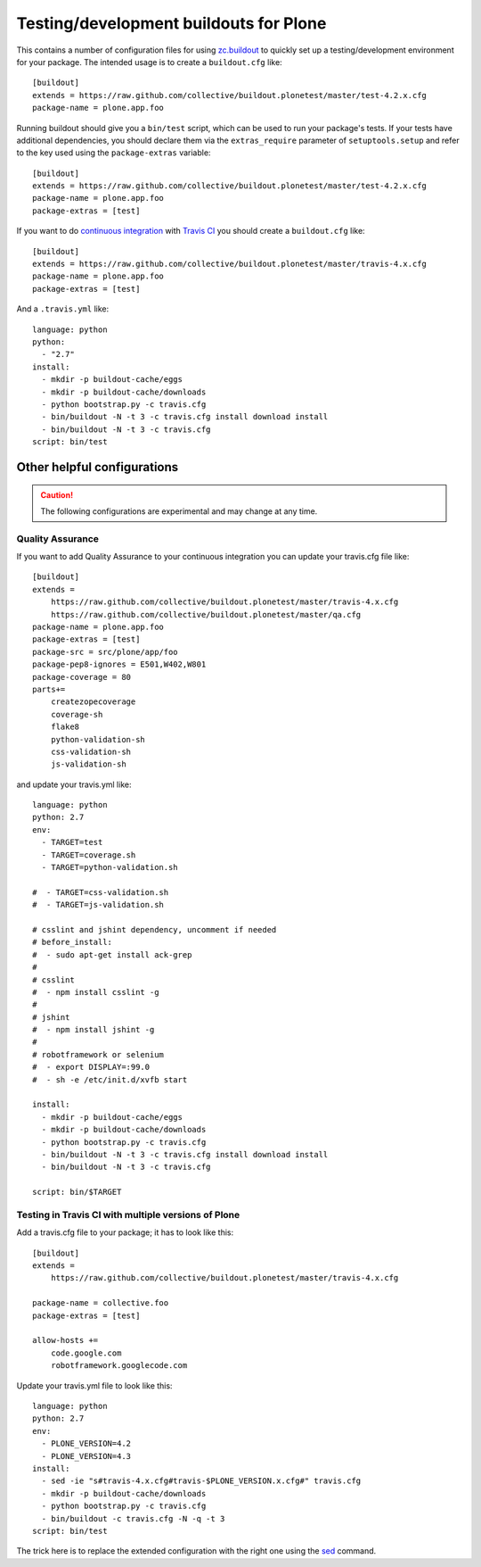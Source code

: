 Testing/development buildouts for Plone
=======================================

This contains a number of configuration files for using `zc.buildout`_ to
quickly set up a testing/development environment for your package.  The
intended usage is to create a ``buildout.cfg`` like::

    [buildout]
    extends = https://raw.github.com/collective/buildout.plonetest/master/test-4.2.x.cfg
    package-name = plone.app.foo

Running buildout should give you a ``bin/test`` script, which can be used to
run your package's tests.  If your tests have additional dependencies, you
should declare them via the ``extras_require`` parameter of
``setuptools.setup`` and refer to the key used using the ``package-extras``
variable::

    [buildout]
    extends = https://raw.github.com/collective/buildout.plonetest/master/test-4.2.x.cfg
    package-name = plone.app.foo
    package-extras = [test]

If you want to do `continuous integration`_ with `Travis CI`_ you should
create a ``buildout.cfg`` like::

    [buildout]
    extends = https://raw.github.com/collective/buildout.plonetest/master/travis-4.x.cfg
    package-name = plone.app.foo
    package-extras = [test]

And a ``.travis.yml`` like::

    language: python
    python:
      - "2.7"
    install:
      - mkdir -p buildout-cache/eggs
      - mkdir -p buildout-cache/downloads
      - python bootstrap.py -c travis.cfg
      - bin/buildout -N -t 3 -c travis.cfg install download install
      - bin/buildout -N -t 3 -c travis.cfg
    script: bin/test


Other helpful configurations
----------------------------

.. Caution::
    The following configurations are experimental and may change at any time.

Quality Assurance
^^^^^^^^^^^^^^^^^

If you want to add Quality Assurance to your continuous integration you can
update your travis.cfg file like::

    [buildout]
    extends =
        https://raw.github.com/collective/buildout.plonetest/master/travis-4.x.cfg
        https://raw.github.com/collective/buildout.plonetest/master/qa.cfg
    package-name = plone.app.foo
    package-extras = [test]
    package-src = src/plone/app/foo
    package-pep8-ignores = E501,W402,W801
    package-coverage = 80
    parts+=
        createzopecoverage
        coverage-sh
        flake8
        python-validation-sh
        css-validation-sh
        js-validation-sh

and update your travis.yml like::

    language: python
    python: 2.7
    env:
      - TARGET=test
      - TARGET=coverage.sh
      - TARGET=python-validation.sh
    
    #  - TARGET=css-validation.sh
    #  - TARGET=js-validation.sh
    
    # csslint and jshint dependency, uncomment if needed
    # before_install:
    #  - sudo apt-get install ack-grep
    #
    # csslint
    #  - npm install csslint -g
    #
    # jshint
    #  - npm install jshint -g
    #
    # robotframework or selenium
    #  - export DISPLAY=:99.0
    #  - sh -e /etc/init.d/xvfb start
    
    install: 
      - mkdir -p buildout-cache/eggs
      - mkdir -p buildout-cache/downloads
      - python bootstrap.py -c travis.cfg
      - bin/buildout -N -t 3 -c travis.cfg install download install
      - bin/buildout -N -t 3 -c travis.cfg
    
    script: bin/$TARGET

Testing in Travis CI with multiple versions of Plone
^^^^^^^^^^^^^^^^^^^^^^^^^^^^^^^^^^^^^^^^^^^^^^^^^^^^

Add a travis.cfg file to your package; it has to look like this::

    [buildout]
    extends =
        https://raw.github.com/collective/buildout.plonetest/master/travis-4.x.cfg

    package-name = collective.foo
    package-extras = [test]

    allow-hosts +=
        code.google.com
        robotframework.googlecode.com

Update your travis.yml file to look like this::

    language: python
    python: 2.7
    env:
      - PLONE_VERSION=4.2
      - PLONE_VERSION=4.3
    install:
      - sed -ie "s#travis-4.x.cfg#travis-$PLONE_VERSION.x.cfg#" travis.cfg
      - mkdir -p buildout-cache/downloads
      - python bootstrap.py -c travis.cfg
      - bin/buildout -c travis.cfg -N -q -t 3
    script: bin/test

The trick here is to replace the extended configuration with the right one
using the `sed`_ command.

.. _`zc.buildout`: http://pypi.python.org/pypi/zc.buildout/
.. _`continuous integration`: https://en.wikipedia.org/wiki/Continuous_integration
.. _`Travis CI`: http://travis-ci.org/
.. _`sed`: http://linux.about.com/od/commands/l/blcmdl1_sed.htm
